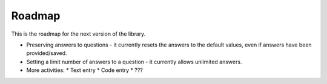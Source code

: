 Roadmap
============

This is the roadmap for the next version of the library.

* Preserving answers to questions - it currently resets the answers to the default values, even if answers have been provided/saved.
* Setting a limit number of answers to a question - it currently allows unlimited answers.
* More activities:
  * Text entry
  * Code entry
  * ???